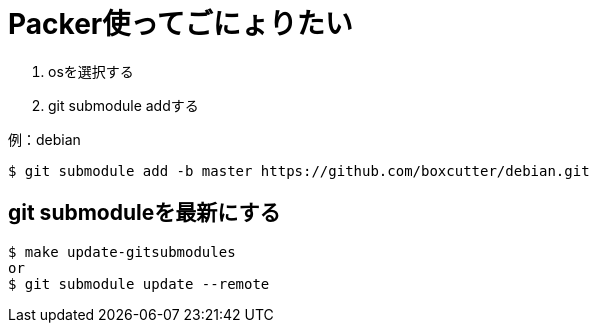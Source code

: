 = Packer使ってごにょりたい

1. osを選択する
1. git submodule addする


.例：debian
----
$ git submodule add -b master https://github.com/boxcutter/debian.git
----

== git submoduleを最新にする

----
$ make update-gitsubmodules
or
$ git submodule update --remote
----
